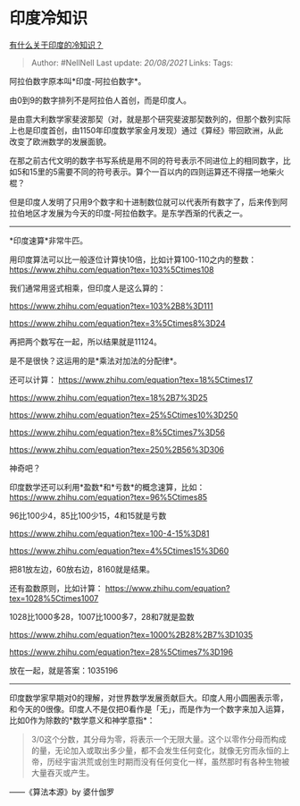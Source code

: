 * 印度冷知识
  :PROPERTIES:
  :CUSTOM_ID: 印度冷知识
  :END:

[[https://www.zhihu.com/question/53579052/answer/1336960295][有什么关于印度的冷知识？]]

#+BEGIN_QUOTE
  Author: #NellNell Last update: /20/08/2021/ Links: Tags:
#+END_QUOTE

阿拉伯数字原本叫*印度-阿拉伯数字*。

由0到9的数字排列不是阿拉伯人首创，而是印度人。

是由意大利数学家斐波那契（对，就是那个研究斐波那契数列的，但那个数列实际上也是印度首创，由1150年印度数学家金月发现）通过《算经》带回欧洲，从此改变了欧洲数学的发展面貌。

在那之前古代文明的数字书写系统是用不同的符号表示不同进位上的相同数字，比如5和15里的5需要不同的符号表示。算个一百以内的四则运算还不得摆一地柴火棍？

但是印度人发明了只用9个数字和十进制数位就可以代表所有数字了，后来传到阿拉伯地区才发展为今天的印度-阿拉伯数字。是东学西渐的代表之一。

--------------

*印度速算*非常牛匹。

用印度算法可以比一般逐位计算快10倍，比如计算100-110之内的整数：[[https://www.zhihu.com/equation?tex=103%5Ctimes108]]

我们通常用竖式相乘，但印度人是这么算的：

#+CAPTION: 公式
[[https://www.zhihu.com/equation?tex=103%2B8%3D111]]

#+CAPTION: 公式
[[https://www.zhihu.com/equation?tex=3%5Ctimes8%3D24]]

再把两个数写在一起，所以结果就是11124。

是不是很快？这运用的是*乘法对加法的分配律*。

还可以计算： [[https://www.zhihu.com/equation?tex=18%5Ctimes17]]

#+CAPTION: 公式
[[https://www.zhihu.com/equation?tex=18%2B7%3D25]]

#+CAPTION: 公式
[[https://www.zhihu.com/equation?tex=25%5Ctimes10%3D250]]

#+CAPTION: 公式
[[https://www.zhihu.com/equation?tex=8%5Ctimes7%3D56]]

#+CAPTION: 公式
[[https://www.zhihu.com/equation?tex=250%2B56%3D306]]

神奇吧？

印度数学还可以利用*盈数*和*亏数*的概念速算，比如：
[[https://www.zhihu.com/equation?tex=96%5Ctimes85]]

96比100少4，85比100少15，4和15就是亏数

#+CAPTION: 公式
[[https://www.zhihu.com/equation?tex=100-4-15%3D81]]

#+CAPTION: 公式
[[https://www.zhihu.com/equation?tex=4%5Ctimes15%3D60]]

把81放左边，60放右边，8160就是结果。

还有盈数原则，比如计算：
[[https://www.zhihu.com/equation?tex=1028%5Ctimes1007]]

1028比1000多28，1007比1000多7，28和7就是盈数

#+CAPTION: 公式
[[https://www.zhihu.com/equation?tex=1000%2B28%2B7%3D1035]]

#+CAPTION: 公式
[[https://www.zhihu.com/equation?tex=28%5Ctimes7%3D196]]

放在一起，就是答案：1035196

--------------

印度数学家早期对0的理解，对世界数学发展贡献巨大。印度人用小圆圈表示零，和今天的0很像。印度人不是仅把0看作是「无」，而是作为一个数字来加入运算，比如0作为除数的*数学意义和神学意指*：

#+BEGIN_QUOTE
  3/0这个分数，其分母为零，将表示一个无限大量。这个以零作分母而构成的量，无论加入或取出多少量，都不会发生任何变化，就像无穷而永恒的上帝，历经宇宙洪荒或创生时期而没有任何变化一样，虽然那时有各种生物被大量吞灭或产生。
#+END_QUOTE

------《算法本源》by 婆什伽罗
